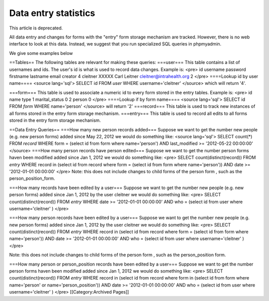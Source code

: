 Data entry statistics
=====================

This article is deprecated.

All data entry and changes for forms with the "entry" form storage mechanism are tracked.  However, there is no web interface to look at this data.  Instead, we suggest that you run specialized SQL queries in phpmyadmin.  

We give some examples below

==Tables==
The following tables are relevant for making these queries:
===user===
This table contains a list of usernames and ids.  The user's id is what is used to record data changes.  Example is:
<pre>
id 	username 	password 	firstname 	lastname 	email 	                        creator
4      cleitner 	XXXXX 	        Carl 	        Leitner 	cleitner@intrahealth.org 	2
</pre>
====Lookup id by user name====
<source lang='sql'>
SELECT id FROM `user` WHERE username='cleitner'
</source>
which will return '4'.

===form===
This table is used to associate a numeric id to every form stored in the entry tables.  Example is:
<pre>
id      name            type
1 	marital_status 	0
2 	person 	        0
</pre>
====Lookup if by form name====
<source lang='sql'>
SELECT id FROM `form` WHERE name='person'
</source>
will return '2'
===record===
This table is used to track new instances of all forms stored in the entry form storage mechanism.
===entry===
This table is used to record all edits to all forms stored in the entry form storage mechanism.

==Data Entry Queries==
===How many new person records added===
Suppose we want to get the number new people (e.g. new person forms)  added since May 22, 2012 we would do something like:
<source lang='sql'>
SELECT count(*) FROM `record` WHERE 
form = (select id from form where name='person')
AND
last_modified >= '2012-05-22 00:00:00'
</source>
===How many person records have person edited===
Suppose we want to get the number person forms haven been modified added since Jan 1, 2012 we would do something like:
<pre>
SELECT count(distinct(record)) FROM `entry` 
WHERE 
record in (select id from record where form = (select id from form where name='person'))
AND
date >= '2012-01-01 00:00:00'
</pre>
Note:  this does not include changes to child forms of the person form , such as the person_position_form.

===How many records have been edited by a user===
Suppose we want to get the number new people (e.g. new person forms)  added since Jan 1, 2012 by the user cleitner we would do something like:
<pre>
SELECT count(distinct(record)) FROM `entry` 
WHERE 
date >= '2012-01-01 00:00:00'
AND
who = (select id from user where username='cleitner' )
</pre>

===How many person records have been edited by a user===
Suppose we want to get the number new people (e.g. new person forms)  added since Jan 1, 2012 by the user cleitner we would do something like:
<pre>
SELECT count(distinct(record)) FROM `entry` 
WHERE 
record in (select id from record where form = (select id from form where name='person'))
AND
date >= '2012-01-01 00:00:00'
AND
who = (select id from user where username='cleitner' )
</pre>

Note:  this does not include changes to child forms of the person form , such as the person_position form.

===How many person or person_position records have been edited by a user===
Suppose we want to get the number person forms haven been modified added since Jan 1, 2012 we would do something like:
<pre>
SELECT count(distinct(record)) FROM `entry` 
WHERE 
record in (select id from record where form in (select id from form where name='person' or name='person_position'))
AND
date >= '2012-01-01 00:00:00'
AND
who = (select id from user where username='cleitner' )
</pre>
[[Category:Archived Pages]]
